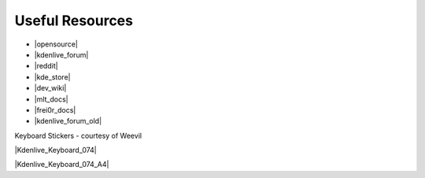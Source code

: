 .. metadata-placeholder

   :authors: - Annew (https://userbase.kde.org/User:Annew)
             - Claus Christensen
             - Yuri Chornoivan
             - Simon Eugster <simon.eu@gmail.com>
             - Ttguy (https://userbase.kde.org/User:Ttguy)
             - Bushuev (https://userbase.kde.org/User:Bushuev)
             - Jack (https://userbase.kde.org/User:Jack)
             - Roger (https://userbase.kde.org/User:Roger)
             - Bernd Jordan (https://discuss.kde.org/u/berndmj)

   :license: Creative Commons License SA 4.0


.. |opensource| raw:: html

   <a href="http://opensource.com/life/11/11/introduction-kdenlive" target="_blank">opensource.com tutorial</a>

.. |kdenlive_forum| raw:: html

   <a href="https://discuss.kde.org/tag/kdenlive" target="_blank">Kdenlive Forum</a>

.. |kdenlive_forum_old| raw:: html

   <a href="https://forum.kde.org/viewforum.php%3Ff=262.html" target="_blank">Old Kdenlive Forum (read-only)</a>

.. |dev_wiki| raw:: html

   <a href="https://community.kde.org/Kdenlive/Development" target="_blank">Developer Wiki</a>

.. |kde_store| raw:: html

   <a href="https://www.pling.com/browse?cat=333&ord=latest" target="_blank">KDE Store</a>

.. |mlt_docs| raw:: html

   <a href="https://www.mltframework.org/docs/" target="_blank">MLT Documentation</a>

.. |frei0r_docs| raw:: html

   <a href="https://gstreamer.freedesktop.org/documentation/frei0r/index.html?gi-language=c" target="_blank">frei0r Documentation</a>

.. |reddit| raw:: html

   <a href="https://www.reddit.com/r/kdenlive/" target="_blank">r/kdenlive</a>


.. _useful_resources:

Useful Resources
================

* |opensource|
* |kdenlive_forum|
* |reddit|
* |kde_store|
* |dev_wiki|
* |mlt_docs|
* |frei0r_docs|
* |kdenlive_forum_old|


Keyboard Stickers - courtesy of Weevil 

|Kdenlive_Keyboard_074|

|Kdenlive_Keyboard_074_A4|


